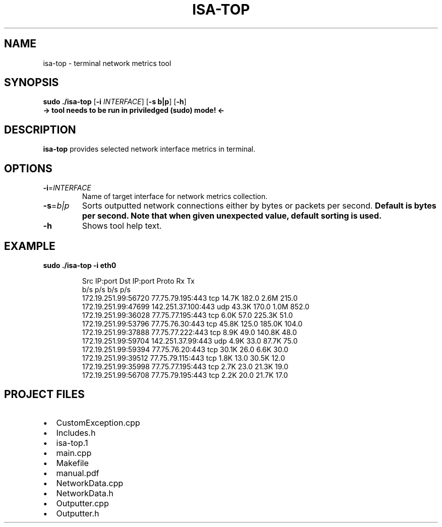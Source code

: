 .\" Author: Tomas Daniel
.\" Login:  xdanie14
.\" Creation date: 06.10.2024

.TH ISA-TOP
.SH NAME
isa-top \- terminal network metrics tool

.SH SYNOPSIS
.B sudo ./isa-top
[\fB\-i\fR \fIINTERFACE\fR]
[\fB\-s\fR \fBb|p\fR]
[\fB\-h\fR]
.TP
.B -> tool needs to be run in priviledged (sudo) mode! <-

.SH DESCRIPTION
.B isa-top
provides selected network interface metrics in terminal.

.SH OPTIONS
.TP
.BR \-i =\fIINTERFACE\fR
Name of target interface for network metrics collection.
.TP
.BR \-s =\fIb|p\fR
Sorts outputted network connections either by bytes or packets per second.
.B Default is bytes per second.
.B Note that when given unexpected value, default sorting is used.
.TP
.BR \-h
Shows tool help text.

.SH EXAMPLE
.BR "sudo ./isa-top -i eth0"
.PP
.nf
.RS
Src IP:port                         Dst IP:port                         Proto      Rx                   Tx
                                                                                   b/s        p/s        b/s        p/s
172.19.251.99:56720                 77.75.79.195:443                    tcp        14.7K      182.0      2.6M       215.0
172.19.251.99:47699                 142.251.37.100:443                  udp        43.3K      170.0      1.0M       852.0
172.19.251.99:36028                 77.75.77.195:443                    tcp        6.0K       57.0       225.3K     51.0
172.19.251.99:53796                 77.75.76.30:443                     tcp        45.8K      125.0      185.0K     104.0
172.19.251.99:37888                 77.75.77.222:443                    tcp        8.9K       49.0       140.8K     48.0
172.19.251.99:59704                 142.251.37.99:443                   udp        4.9K       33.0       87.7K      75.0
172.19.251.99:59394                 77.75.76.20:443                     tcp        30.1K      26.0       6.6K       30.0
172.19.251.99:39512                 77.75.79.115:443                    tcp        1.8K       13.0       30.5K      12.0
172.19.251.99:35998                 77.75.77.195:443                    tcp        2.7K       23.0       21.3K      19.0
172.19.251.99:56708                 77.75.79.195:443                    tcp        2.2K       20.0       21.7K      17.0
.RE
.fi
.PP

.SH PROJECT FILES
.IP \[bu] 2
CustomException.cpp
.IP \[bu] 2
Includes.h
.IP \[bu] 2
isa-top.1
.IP \[bu] 2
main.cpp
.IP \[bu] 2
Makefile
.IP \[bu] 2
manual.pdf
.IP \[bu] 2
NetworkData.cpp
.IP \[bu] 2
NetworkData.h
.IP \[bu] 2
Outputter.cpp
.IP \[bu] 2
Outputter.h
